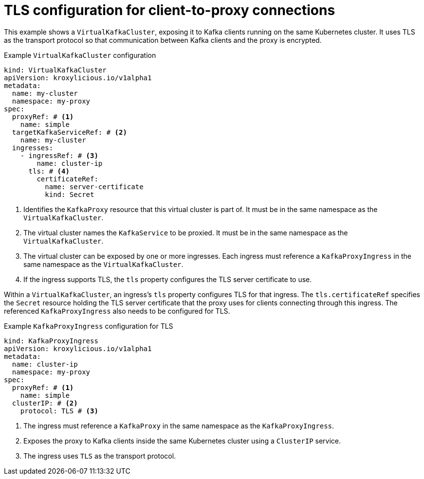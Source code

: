 // file included in the following:
//
// kroxylicious-operator/_assemblies/assembly-operator-secure-client-proxy-connection.adoc

[id='con-configuring-virtualkafkacluster-{context}']
= TLS configuration for client-to-proxy connections

[role="_abstract"]
This example shows a `VirtualKafkaCluster`, exposing it to Kafka clients running on the same Kubernetes cluster.
It uses TLS as the transport protocol so that communication between Kafka clients and the proxy is encrypted.

.Example `VirtualKafkaCluster` configuration
[source,yaml]
----
kind: VirtualKafkaCluster
apiVersion: kroxylicious.io/v1alpha1
metadata:
  name: my-cluster
  namespace: my-proxy
spec:
  proxyRef: # <1>
    name: simple
  targetKafkaServiceRef: # <2>
    name: my-cluster
  ingresses:
    - ingressRef: # <3>
        name: cluster-ip
      tls: # <4>
        certificateRef:
          name: server-certificate
          kind: Secret
----
<1> Identifies the `KafkaProxy` resource that this virtual cluster is part of.
  It must be in the same namespace as the `VirtualKafkaCluster`.
<2> The virtual cluster names the `KafkaService` to be proxied.
  It must be in the same namespace as the `VirtualKafkaCluster`.
<3> The virtual cluster can be exposed by one or more ingresses.
  Each ingress must reference a `KafkaProxyIngress` in the same namespace as the `VirtualKafkaCluster`.
<4> If the ingress supports TLS, the `tls` property configures the TLS server certificate to use.

Within a `VirtualKafkaCluster`, an ingress's `tls` property configures TLS for that ingress.
The `tls.certificateRef` specifies the `Secret` resource holding the TLS server certificate that the proxy uses for clients connecting through this ingress.
The referenced `KafkaProxyIngress` also needs to be configured for TLS.

.Example `KafkaProxyIngress` configuration for TLS
[source,yaml]
----
kind: KafkaProxyIngress
apiVersion: kroxylicious.io/v1alpha1
metadata:
  name: cluster-ip
  namespace: my-proxy
spec:
  proxyRef: # <1>
    name: simple
  clusterIP: # <2>
    protocol: TLS # <3>
----
<1> The ingress must reference a `KafkaProxy` in the same namespace as the `KafkaProxyIngress`.
<2> Exposes the proxy to Kafka clients inside the same Kubernetes cluster using a `ClusterIP` service.
<3> The ingress uses `TLS` as the transport protocol.